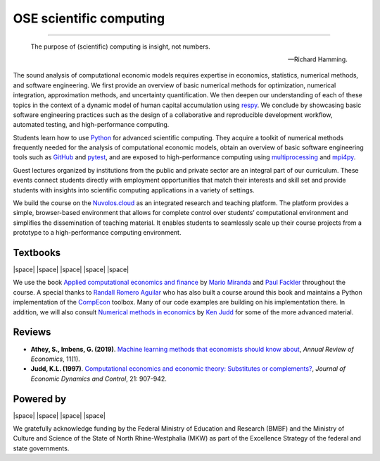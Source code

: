 .. |logo| image:: https://raw.githubusercontent.com/OpenSourceEconomics/ose-logos/main/OSE_logo_no_type_RGB.svg
  :width: 4 %

|logo| OSE scientific computing
================================

.. image:: https://github.com/OpenSourceEconomics/ose-course-scientific-computing/actions/workflows/continuous_integration.yml/badge.svg
    :target: https://github.com/OpenSourceEconomics/ose-course-scientific-computing/actions

.. image:: https://img.shields.io/badge/code%20style-black-000000.svg
    :target: https://github.com/psf/black

.. image:: https://img.shields.io/badge/zulip-join_chat-brightgreen.svg
    :target: https://bonn-econ-teaching.zulipchat.com

.. image:: https://img.shields.io/badge/License-MIT-yellow.svg
    :target: https://github.com/OpenSourceEconomics/ose-course-scientific-computing/blob/master/LICENSE

.. image:: https://readthedocs.org/projects/ose-scientific-computing/badge/?version=latest
    :target: https://ose-scientific-computing.readthedocs.io

=============

    The purpose of (scientific) computing is insight, not numbers.

    -- Richard Hamming.

The sound analysis of computational economic models requires expertise in economics, statistics, numerical methods, and software engineering. We first provide an overview of basic numerical methods for optimization, numerical integration, approximation methods, and uncertainty quantification. We then deepen our understanding of each of these topics in the context of a dynamic model of human capital accumulation using `respy <https://respy.readthedocs.io>`_. We conclude by showcasing basic software engineering practices such as the design of a collaborative and reproducible development workflow, automated testing, and high-performance computing.

Students learn how to use `Python <https://www.python.org>`_ for advanced scientific computing. They acquire a toolkit of numerical methods frequently needed for the analysis of computational economic models, obtain an overview of basic software engineering tools such as `GitHub <https://www.github.com>`_ and `pytest <https://docs.pytest.org>`_, and are exposed to high-performance computing using  `multiprocessing <https://docs.python.org/3/library/multiprocessing.html>`_ and `mpi4py <https://mpi4py.readthedocs.io>`_.

Guest lectures organized by institutions from the public and private sector are an integral part of our curriculum. These events connect students directly with employment opportunities that match their interests and skill set and provide students with insights into scientific computing applications in a variety of settings.

We build the course on the `Nuvolos.cloud <https://nuvolos.cloud>`_ as an integrated research and teaching platform. The platform provides a simple, browser-based environment that allows for  complete control over students’ computational environment and simplifies the dissemination of teaching material. It enables students to seamlessly scale up their course projects from a prototype to a high-performance computing environment.


Textbooks
---------

|space| |space| |mirandafackler| |space| |juddnumeriacal| |space| |space|

.. |mirandafackler| image:: _static/images/fig-miranda-fackler-2004.png
  :width: 20 %
  :target: https://mitpress.mit.edu/books/applied-computational-economics-and-finance

.. |juddnumeriacal| image:: _static/images/fig-judd-1998.png
  :width: 19 %
  :target: https://mitpress.mit.edu/books/numerical-methods-economics


We use the book `Applied computational economics and finance <https://mitpress.mit.edu/books/applied-computational-economics-and-finance>`_ by `Mario Miranda <https://aede.osu.edu/our-people/mario-javier-miranda>`_ and `Paul Fackler <https://pfackler.wordpress.ncsu.edu>`_ throughout the course. A special thanks to `Randall Romero Aguilar <https://github.com/randall-romero>`_ who has also built a course around this book and maintains a Python implementation of the `CompEcon <https://github.com/randall-romero/CompEcon>`_ toolbox. Many of our code examples are building on his implementation there. In addition, we will also consult `Numerical methods in economics <https://mitpress.mit.edu/books/numerical-methods-economics>`_ by `Ken Judd <https://kenjudd.org/>`_ for some of the more advanced material.

Reviews
-------

* **Athey, S., Imbens, G. (2019)**. `Machine learning methods that economists should know about <https://www.annualreviews.org/doi/pdf/10.1146/annurev-economics-080217-053433>`_, *Annual Review of Economics*, 11(1).

* **Judd, K.L. (1997)**. `Computational economics and economic theory: Substitutes or complements? <https://www.sciencedirect.com/science/article/pii/S0165188997000109>`_, *Journal of Economic Dynamics and Control*, 21: 907-942.

Powered by
----------

|space| |space| |UNI| |space| |Nuvolos| |space| |GRN|

.. |UNI| image:: _static/images/uni5.jpg
  :width: 10 %
  :target: https://www.uni-bonn.de/en

.. |Nuvolos| image:: _static/images/fig-novolos.svg
  :width: 10 %
  :target: https://nuvolos.cloud

.. |GRN| image:: _static/images/RN_German.png
  :width: 20 %
  :target: https://reproducibilitynetwork.de/

.. |space| raw:: html

     <embed>
   &nbsp; &nbsp; &nbsp; &nbsp; &nbsp; &nbsp; &nbsp; &nbsp; &nbsp;
     </embed>

We gratefully acknowledge funding by the Federal Ministry of Education and Research (BMBF) and the
Ministry of Culture and Science of the State of North Rhine-Westphalia (MKW) as part of the
Excellence Strategy of the federal and state governments.

